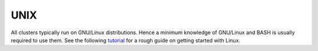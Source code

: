 UNIX
====

All clusters typically run on GNU/Linux distributions. Hence a minimum
knowledge of GNU/Linux and BASH is usually required to use them. See the
following `tutorial <https://docs.computecanada.ca/wiki/Linux_introduction>`_
for a rough guide on getting started with Linux.

